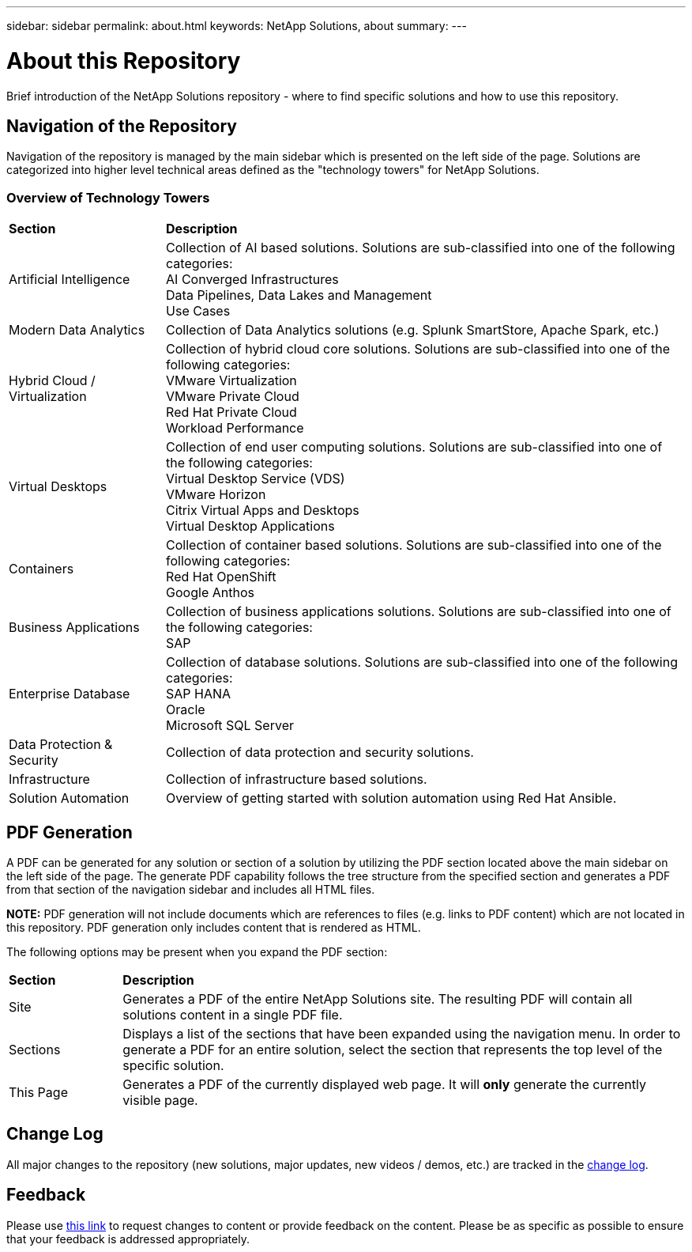 ---
sidebar: sidebar
permalink: about.html
keywords: NetApp Solutions, about
summary:
---

= About this Repository
:hardbreaks:
:nofooter:
:icons: font
:linkattrs:
:imagesdir: ./../media/

[.lead]
Brief introduction of the NetApp Solutions repository - where to find specific solutions and how to use this repository.

== Navigation of the Repository
Navigation of the repository is managed by the main sidebar which is presented on the left side of the page.  Solutions are categorized into higher level technical areas defined as the "technology towers" for NetApp Solutions.

=== Overview of Technology Towers

[width=100%,cols="3,10",grid="rows"]
|===
| *Section* | *Description*
| Artificial Intelligence
| Collection of AI based solutions.  Solutions are sub-classified into one of the following categories:
[navy]#AI Converged Infrastructures#
[navy]#Data Pipelines, Data Lakes and Management#
[navy]#Use Cases#
//
| Modern Data Analytics
| Collection of Data Analytics solutions (e.g. Splunk SmartStore, Apache Spark, etc.)
//
| Hybrid Cloud / Virtualization
| Collection of hybrid cloud core solutions.  Solutions are sub-classified into one of the following categories:
[navy]#VMware Virtualization#
[navy]#VMware Private Cloud#
[navy]#Red Hat Private Cloud#
[navy]#Workload Performance#
//
| Virtual Desktops
| Collection of end user computing solutions.  Solutions are sub-classified into one of the following categories:
[navy]#Virtual Desktop Service (VDS)#
[navy]#VMware Horizon#
[navy]#Citrix Virtual Apps and Desktops#
[navy]#Virtual Desktop Applications#
//
| Containers
| Collection of container based solutions.  Solutions are sub-classified into one of the following categories:
[navy]#Red Hat OpenShift#
[navy]#Google Anthos#
//
| Business Applications
| Collection of business applications solutions. Solutions are sub-classified into one of the following categories:
[navy]#SAP#
//
| Enterprise Database
| Collection of database solutions.  Solutions are sub-classified into one of the following categories:
[navy]#SAP HANA#
[navy]#Oracle#
[navy]#Microsoft SQL Server#
//
| Data Protection & Security
| Collection of data protection and security solutions.
//
| Infrastructure
| Collection of infrastructure based solutions.
//
| Solution Automation
| Overview of getting started with solution automation using Red Hat Ansible.
|===

== PDF Generation
A PDF can be generated for any solution or section of a solution by utilizing the PDF section located above the main sidebar on the left side of the page.  The generate PDF capability follows the tree structure from the specified section and generates a PDF from that section of the navigation sidebar and includes all HTML files.

*NOTE:* PDF generation will not include documents which are references to files (e.g. links to PDF content) which are not located in this repository.  PDF generation only includes content that is rendered as HTML.

The following options may be present when you expand the PDF section:

[width=100%,cols="2, 10",grid="rows"]
|===
| *Section* | *Description*
| Site | Generates a PDF of the entire NetApp Solutions site.  The resulting PDF will contain all solutions content in a single PDF file.
| Sections | Displays a list of the sections that have been expanded using the navigation menu.  In order to generate a PDF for an entire solution, select the section that represents the top level of the specific solution.
| This Page | Generates a PDF of the currently displayed web page.  It will *only* generate the currently visible page.
|===

== Change Log
All major changes to the repository (new solutions, major updates, new videos / demos, etc.) are tracked in the link:change-log.html[change log].

== Feedback
Please use link:https://github.com/NetAppDocs/netapp-solutions/issues/new?body=%0d%0a%0d%0aFeedback:%20%0d%0aAdditional%20Comments:&title=Feedback[this link] to request changes to content or provide feedback on the content.  Please be as specific as possible to ensure that your feedback is addressed appropriately.
